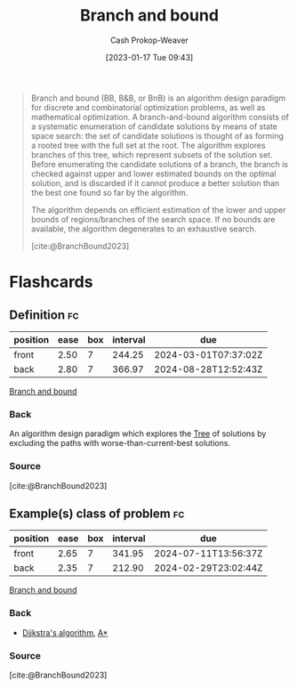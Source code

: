 :PROPERTIES:
:ID:       d1f735d6-a30b-494f-a536-7042b6fd0329
:LAST_MODIFIED: [2023-09-06 Wed 08:12]
:END:
#+title: Branch and bound
#+hugo_custom_front_matter: :slug "d1f735d6-a30b-494f-a536-7042b6fd0329"
#+author: Cash Prokop-Weaver
#+date: [2023-01-17 Tue 09:43]
#+filetags: :hastodo:concept:

#+begin_quote
Branch and bound (BB, B&B, or BnB) is an algorithm design paradigm for discrete and combinatorial optimization problems, as well as mathematical optimization. A branch-and-bound algorithm consists of a systematic enumeration of candidate solutions by means of state space search: the set of candidate solutions is thought of as forming a rooted tree with the full set at the root. The algorithm explores branches of this tree, which represent subsets of the solution set. Before enumerating the candidate solutions of a branch, the branch is checked against upper and lower estimated bounds on the optimal solution, and is discarded if it cannot produce a better solution than the best one found so far by the algorithm.

The algorithm depends on efficient estimation of the lower and upper bounds of regions/branches of the search space. If no bounds are available, the algorithm degenerates to an exhaustive search.

[cite:@BranchBound2023]
#+end_quote

* Flashcards
** Definition :fc:
:PROPERTIES:
:CREATED: [2023-01-17 Tue 09:44]
:FC_CREATED: 2023-01-17T17:47:41Z
:FC_TYPE:  double
:ID:       24d3bec9-ea9f-4a7e-819f-025d1212bc63
:END:
:REVIEW_DATA:
| position | ease | box | interval | due                  |
|----------+------+-----+----------+----------------------|
| front    | 2.50 |   7 |   244.25 | 2024-03-01T07:37:02Z |
| back     | 2.80 |   7 |   366.97 | 2024-08-28T12:52:43Z |
:END:

[[id:d1f735d6-a30b-494f-a536-7042b6fd0329][Branch and bound]]

*** Back
An algorithm design paradigm which explores the [[id:1a068ad5-3e16-4ec4-b238-6fdc5904aeb4][Tree]] of solutions by excluding the paths with worse-than-current-best solutions.
*** Source
[cite:@BranchBound2023]
** Example(s) class of problem :fc:
:PROPERTIES:
:CREATED: [2023-01-17 Tue 09:47]
:FC_CREATED: 2023-01-17T17:49:53Z
:FC_TYPE:  double
:ID:       e43043e0-a978-402d-b54b-9ddbe4f2bdf6
:END:
:REVIEW_DATA:
| position | ease | box | interval | due                  |
|----------+------+-----+----------+----------------------|
| front    | 2.65 |   7 |   341.95 | 2024-07-11T13:56:37Z |
| back     | 2.35 |   7 |   212.90 | 2024-02-29T23:02:44Z |
:END:

[[id:d1f735d6-a30b-494f-a536-7042b6fd0329][Branch and bound]]

*** Back
- [[id:668cbbcc-170b-42c8-b92b-75f6868a0138][Dijkstra's algorithm]], [[id:4d3cbeb6-ea82-4e4f-96bb-3e950ebc2087][A*]]
*** TODO [#2] Expand :noexport:
*** Source
[cite:@BranchBound2023]
#+print_bibliography: